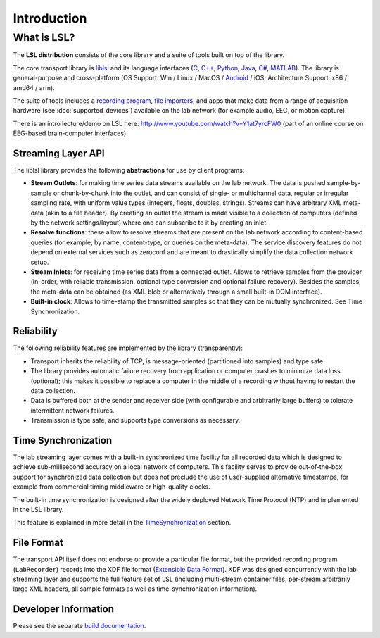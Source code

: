 Introduction
############

What is LSL?
************

The **LSL distribution** consists of the core library and a suite of tools built on top of the library.

The core transport library is `liblsl <https://github.com/labstreaminglayer/liblsl/>`__ and its language interfaces (`C <https://github.com/sccn/liblsl/>`__, `C++ <https://github.com/sccn/liblsl/>`__, `Python <https://github.com/labstreaminglayer/liblsl-Python/>`__, `Java <https://github.com/labstreaminglayer/liblsl-Java/>`__, `C# <https://github.com/labstreaminglayer/liblsl-Csharp/>`__, `MATLAB <https://github.com/labstreaminglayer/liblsl-Matlab/>`__).
The library is general-purpose and cross-platform (OS Support: Win / Linux / MacOS / `Android <https://github.com/labstreaminglayer/liblsl-Android/>`__ / iOS; Architecture Support: x86 / amd64 / arm).

The suite of tools includes a `recording program <https://github.com/labstreaminglayer/App-LabRecorder>`__, `file importers <https://github.com/sccn/xdf>`__, and apps that make data from a range of acquisition hardware (see :doc:`supported_devices`) available on the lab network (for example audio, EEG, or motion capture).

There is an intro lecture/demo on LSL here: http://www.youtube.com/watch?v=Y1at7yrcFW0 (part of an online course on EEG-based brain-computer interfaces).

Streaming Layer API
===================

The liblsl library provides the following **abstractions** for use by client programs:

- **Stream Outlets**: for making time series data streams available on the lab network. The data is pushed sample-by-sample or chunk-by-chunk into the outlet, and can consist of single- or multichannel data, regular or irregular sampling rate, with uniform value types (integers, floats, doubles, strings). Streams can have arbitrary XML meta-data (akin to a file header). By creating an outlet the stream is made visible to a collection of computers (defined by the network settings/layout) where one can subscribe to it by creating an inlet.
- **Resolve functions**: these allow to resolve streams that are present on the lab network according to content-based queries (for example, by name, content-type, or queries on the meta-data). The service discovery features do not depend on external services such as zeroconf and are meant to drastically simplify the data collection network setup.
- **Stream Inlets**: for receiving time series data from a connected outlet. Allows to retrieve samples from the provider (in-order, with reliable transmission, optional type conversion and optional failure recovery). Besides the samples, the meta-data can be obtained (as XML blob or alternatively through a small built-in DOM interface).
- **Built-in clock**: Allows to time-stamp the transmitted samples so that they can be mutually synchronized. See Time Synchronization.

Reliability
===========

The following reliability features are implemented by the library (transparently):

- Transport inherits the reliability of TCP, is message-oriented (partitioned into samples) and type safe.
- The library provides automatic failure recovery from application or computer crashes to minimize data loss (optional); this makes it possible to replace a computer in the middle of a recording without having to restart the data collection.
- Data is buffered both at the sender and receiver side (with configurable and arbitrarily large buffers) to tolerate intermittent network failures.
- Transmission is type safe, and supports type conversions as necessary.

Time Synchronization
====================

The lab streaming layer comes with a built-in synchronized time facility for all recorded data which is designed to achieve sub-millisecond accuracy on a local network of computers. This facility serves to provide out-of-the-box support for synchronized data collection but does not preclude the use of user-supplied alternative timestamps, for example from commercial timing middleware or high-quality clocks.

The built-in time synchronization is designed after the widely deployed Network Time Protocol (NTP) and implemented in the LSL library.

This feature is explained in more detail in the `TimeSynchronization <https://labstreaminglayer.readthedocs.io/en/latest/info/time_synchronization.html>`__ section.

File Format
===========

The transport API itself does not endorse or provide a particular file format, but the provided recording program (``LabRecorder``) records into the XDF file format (`Extensible Data Format <https://github.com/sccn/xdf>`__). XDF was designed concurrently with the lab streaming layer and supports the full feature set of LSL (including multi-stream container files, per-stream arbitrarily large XML headers, all sample formats as well as time-synchronization information).

Developer Information
=====================

Please see the separate `build documentation <https://labstreaminglayer.readthedocs.io/en/latest/dev/dev_guide.html>`__.
